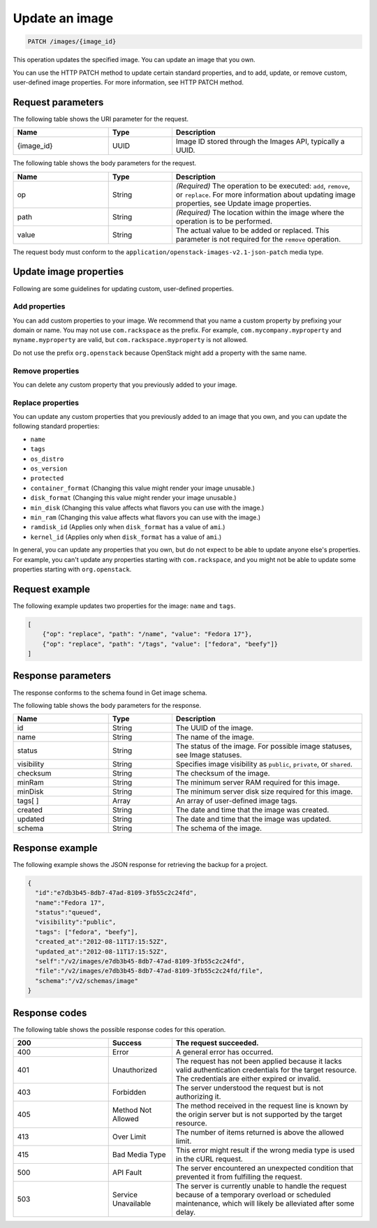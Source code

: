 .. _update-an-image:

Update an image
---------------

.. code::

    PATCH /images/{image_id}

This operation updates the specified image. You can update an image that you own. 

You can use the HTTP PATCH method to update certain standard properties, and to add, update, or remove custom, user-defined image properties. For more information, see HTTP PATCH method. 

Request parameters
~~~~~~~~~~~~~~~~~~

The following table shows the URI parameter for the request.

.. list-table:: 
   :widths: 15 10 30
   :header-rows: 1

   * - Name
     - Type
     - Description
   * - {image_id}
     - UUID
     - Image ID stored through the Images API, typically a UUID.

The following table shows the body parameters for the request.

.. list-table:: 
   :widths: 15 10 30
   :header-rows: 1

   * - Name
     - Type
     - Description
   * - op
     - String
     - *(Required)* The operation to be executed: ``add``, ``remove``, or ``replace``. For more information about updating image properties, see Update image properties.
   * - path
     - String
     - *(Required)* The location within the image where the operation is to be performed.
   * - value
     - String
     - The actual value to be added or replaced. This parameter is not required for the ``remove`` operation.

The request body must conform to the ``application/openstack-images-v2.1-json-patch`` media type.

Update image properties
~~~~~~~~~~~~~~~~~~~~~~~

Following are some guidelines for updating custom, user-defined properties.

Add properties
^^^^^^^^^^^^^^

You can add custom properties to your image. We recommend that you name a custom property by prefixing your domain or name. You may not use ``com.rackspace`` as the prefix. For example, ``com.mycompany.myproperty`` and ``myname.myproperty`` are valid, but ``com.rackspace.myproperty`` is not allowed.

Do not use the prefix ``org.openstack`` because OpenStack might add a property with the same name.

Remove properties
^^^^^^^^^^^^^^^^^

You can delete any custom property that you previously added to your image.

Replace properties
^^^^^^^^^^^^^^^^^^

You can update any custom properties that you previously added to an image that you own, and you can update the following standard properties:

- ``name``
- ``tags``
- ``os_distro``
- ``os_version``
- ``protected``
- ``container_format`` (Changing this value might render your image unusable.)
- ``disk_format`` (Changing this value might render your image unusable.)
- ``min_disk`` (Changing this value affects what flavors you can use with the image.)
- ``min_ram`` (Changing this value affects what flavors you can use with the image.)
- ``ramdisk_id`` (Applies only when ``disk_format`` has a value of ``ami``.)
- ``kernel_id`` (Applies only when ``disk_format`` has a value of ``ami``.)

In general, you can update any properties that you own, but do not expect to be able to update anyone else's properties. For example, you can't update any properties starting with ``com.rackspace``, and you might not be able to update some properties starting with ``org.openstack``.

Request example
~~~~~~~~~~~~~~~
The following example updates two properties for the image: ``name`` and ``tags``. 

.. code::

    [
        {"op": "replace", "path": "/name", "value": "Fedora 17"},
        {"op": "replace", "path": "/tags", "value": ["fedora", "beefy"]}
    ]

Response parameters
~~~~~~~~~~~~~~~~~~~

The response conforms to the schema found in Get image schema.

The following table shows the body parameters for the response.

.. list-table:: 
   :widths: 15 10 30
   :header-rows: 1

   * - Name
     - Type
     - Description
   * - id
     - String
     - The UUID of the image.
   * - name
     - String
     - The name of the image.
   * - status
     - String
     - The status of the image. For possible image statuses, see Image statuses.
   * - visibility
     - String
     - Specifies image visibility as ``public``, ``private``, or ``shared``.
   * - checksum
     - String
     - The checksum of the image.
   * - minRam
     - String
     - The minimum server RAM required for this image.
   * - minDisk
     - String
     - The minimum server disk size required for this image.
   * - tags[ ]
     - Array
     - An array of user-defined image tags.
   * - created
     - String
     - The date and time that the image was created.
   * - updated
     - String
     - The date and time that the image was updated.
   * - schema
     - String
     - The schema of the image.

Response example
~~~~~~~~~~~~~~~~

The following example shows the JSON response for retrieving the backup for a project.

.. code::

    {
      "id":"e7db3b45-8db7-47ad-8109-3fb55c2c24fd",
      "name":"Fedora 17",
      "status":"queued",
      "visibility":"public",
      "tags": ["fedora", "beefy"],
      "created_at":"2012-08-11T17:15:52Z",
      "updated_at":"2012-08-11T17:15:52Z",
      "self":"/v2/images/e7db3b45-8db7-47ad-8109-3fb55c2c24fd",
      "file":"/v2/images/e7db3b45-8db7-47ad-8109-3fb55c2c24fd/file",
      "schema":"/v2/schemas/image"
    }

Response codes
~~~~~~~~~~~~~~

The following table shows the possible response codes for this operation.

.. list-table:: 
   :widths: 15 10 30
   :header-rows: 1

   * - 200
     - Success
     - The request succeeded.
   * - 400 
     - Error
     - A general error has occurred. 
   * - 401
     - Unauthorized
     - The request has not been applied because it lacks valid authentication credentials for the target resource. The credentials are either expired or invalid.
   * - 403
     - Forbidden
     - The server understood the request but is not authorizing it.
   * - 405
     - Method Not Allowed
     - The method received in the request line is known by the origin server but is not supported by the target resource.
   * - 413
     - Over Limit
     - The number of items returned is above the allowed limit.
   * - 415
     - Bad Media Type
     - This error might result if the wrong media type is used in the cURL request.
   * - 500
     - API Fault
     - The server encountered an unexpected condition that prevented it from fulfilling the request.
   * - 503
     - Service Unavailable
     - The server is currently unable to handle the request because of a temporary overload or scheduled maintenance, which will likely be alleviated after some delay.
